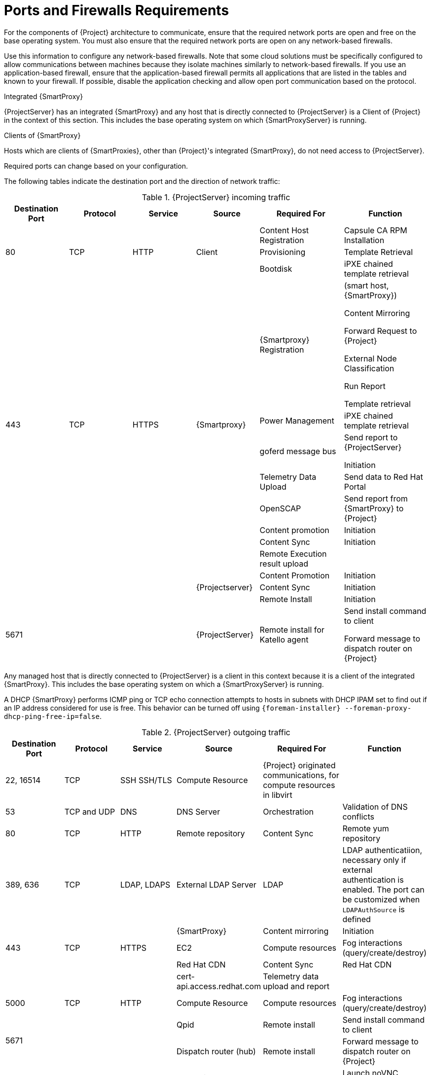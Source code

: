 [id="Ports_and_Firewalls_Requirements_{context}"]
= Ports and Firewalls Requirements

For the components of {Project} architecture to communicate, ensure that the required network ports are open and free on the base operating system.
You must also ensure that the required network ports are open on any network-based firewalls.

Use this information to configure any network-based firewalls.
Note that some cloud solutions must be specifically configured to allow communications between machines because they isolate machines similarly to network-based firewalls.
If you use an application-based firewall, ensure that the application-based firewall permits all applications that are listed in the tables and known to your firewall.
If possible, disable the application checking and allow open port communication based on the protocol.

.Integrated {SmartProxy}
{ProjectServer} has an integrated {SmartProxy} and any host that is directly connected to {ProjectServer} is a Client of {Project} in the context of this section.
This includes the base operating system on which {SmartProxyServer} is running.

.Clients of {SmartProxy}
Hosts which are clients of {SmartProxies}, other than {Project}'s integrated {SmartProxy}, do not need access to {ProjectServer}.
ifdef::satellite[]
For more information on {Project} Topology and an illustration of port connections, see {PlanningDocURL}sect-Documentation-Architecture_Guide-Capsule_Networking[{SmartProxy} Networking] in _Planning for {ProjectNameX}_.
endif::[]

Required ports can change based on your configuration.

ifdef::satellite[]
A matrix table of ports is available in the Red{nbsp}Hat Knowledgebase solution https://access.redhat.com/solutions/5627751[Red Hat Satellite List of Network Ports].
endif::[]

The following tables indicate the destination port and the direction of network traffic:

.{ProjectServer} incoming traffic
[cols="15%,15%,15%,15%,20%,20%",options="header"]

|====
| Destination Port | Protocol | Service |Source| Required For |Function
ifeval::["{mode}" == "connected"]
| 7 | ICMP and UDP | ECHO | {Smartproxy} |  DHCP | ICMP ECHO to verify IP address is free (Optional)
endif::[]
 .3+| 80 .3+| TCP .3+| HTTP .3+| Client | Content Host Registration | Capsule CA RPM Installation
                                        | Provisioning | Template Retrieval
                                        | Bootdisk | iPXE chained template retrieval
 .8+| 443 .8+| TCP .8+| HTTPS .8+| {Smartproxy}| {Smartproxy} Registration | (smart host, {SmartProxy})

Content Mirroring

Forward Request to {Project}

External Node Classification

Run Report

Template retrieval
                                         | Power Management | iPXE chained template retrieval
                                         | goferd message bus |Send report to {ProjectServer}

Initiation
                                         | Telemetry Data Upload | Send data to Red{nbsp}Hat Portal
                                         | OpenSCAP | Send report from {SmartProxy} to {Project}
                                         | Content promotion | Initiation
                                         | Content Sync | Initiation

ifeval::["{mode}" == "connected"]
Red{nbsp}Hat CDN
endif::[]
                                         | Remote Execution result upload |
 .3+| .3+| .3+| .3+| {Projectserver} | Content Promotion | Initiation
                                     | Content Sync | Initiation
                                     | Remote Install | Initiation
ifdef::katello,satellite[]
| 5646 | TCP | AMQP |{SmartProxy}| Power Management for Katello agent | Forward message to Qpid dispatch router on {Project
endif::[]
| 5671 | | | {ProjectServer} | Remote install for Katello agent | Send install command to client

Forward message to dispatch router on {Project}
| 5910 - 5930 | TCP | SSL/TLS | Client | Compute Resource's virtual console
|====

Any managed host that is directly connected to {ProjectServer} is a client in this context because it is a client of the integrated {SmartProxy}.
This includes the base operating system on which a {SmartProxyServer} is running.

A DHCP {SmartProxy} performs ICMP ping or TCP echo connection attempts to hosts in subnets with DHCP IPAM set to find out if an IP address considered for use is free.
This behavior can be turned off using `{foreman-installer} --foreman-proxy-dhcp-ping-free-ip=false`.

.{ProjectServer} outgoing traffic
[cols="15%,15%,15%,15%,20%,20%",options="header"]
|====
| Destination Port | Protocol | Service |Source| Required For | Function
| 22, 16514 | TCP | SSH SSH/TLS | Compute Resource | {Project} originated communications, for compute resources in libvirt |
| 53 | TCP and UDP | DNS | DNS Server | Orchestration | Validation of DNS conflicts
| 80 | TCP | HTTP | Remote repository | Content Sync | Remote yum repository
| 389, 636 | TCP | LDAP, LDAPS | External LDAP Server | LDAP | LDAP authenticatiion, necessary only if external authentication is enabled.
The port can be customized when `LDAPAuthSource` is defined
 .3+| 443 .3+| TCP .3+| HTTPS | {SmartProxy} | Content mirroring | Initiation
                              | EC2 | Compute resources | Fog interactions (query/create/destroy) |
//ifdef::satellite[]
//ifeval::["{mode}" == "connected"]
                              Red{nbsp}Hat CDN | Content Sync | Red{nbsp}Hat CDN |
                          ||| cert-api.access.redhat.com | Telemetry data upload and report |
//endif::[]
//endif::[]
| 5000 | TCP | HTTP | Compute Resource | Compute resources | Fog interactions (query/create/destroy)
 .2+| 5671 .2+|  .2+|  | Qpid |Remote install | Send install command to  client
| Dispatch router (hub) | Remote install | Forward message to dispatch router on {Project}
| 5900 - 5930 | TCP | SSL/TLS | Hypervisor | noVNC console | Launch noVNC console
 .4+| 9090 .4+| TCP .4+| HTTPS .4+| {SmartProxy} | Provisioning | {SmartProxy} API requirement to configure TFTP, DHCP and others
                                                 | Remote execution | Run job on VM
                                                 | {SmartProxy} feature retrieval |
                                                 | OpenSCAP | View SCAP report in HTML or XML format
|====
